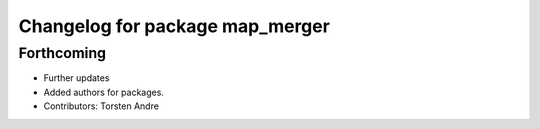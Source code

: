 ^^^^^^^^^^^^^^^^^^^^^^^^^^^^^^^^
Changelog for package map_merger
^^^^^^^^^^^^^^^^^^^^^^^^^^^^^^^^

Forthcoming
-----------
* Further updates
* Added authors for packages.
* Contributors: Torsten Andre
